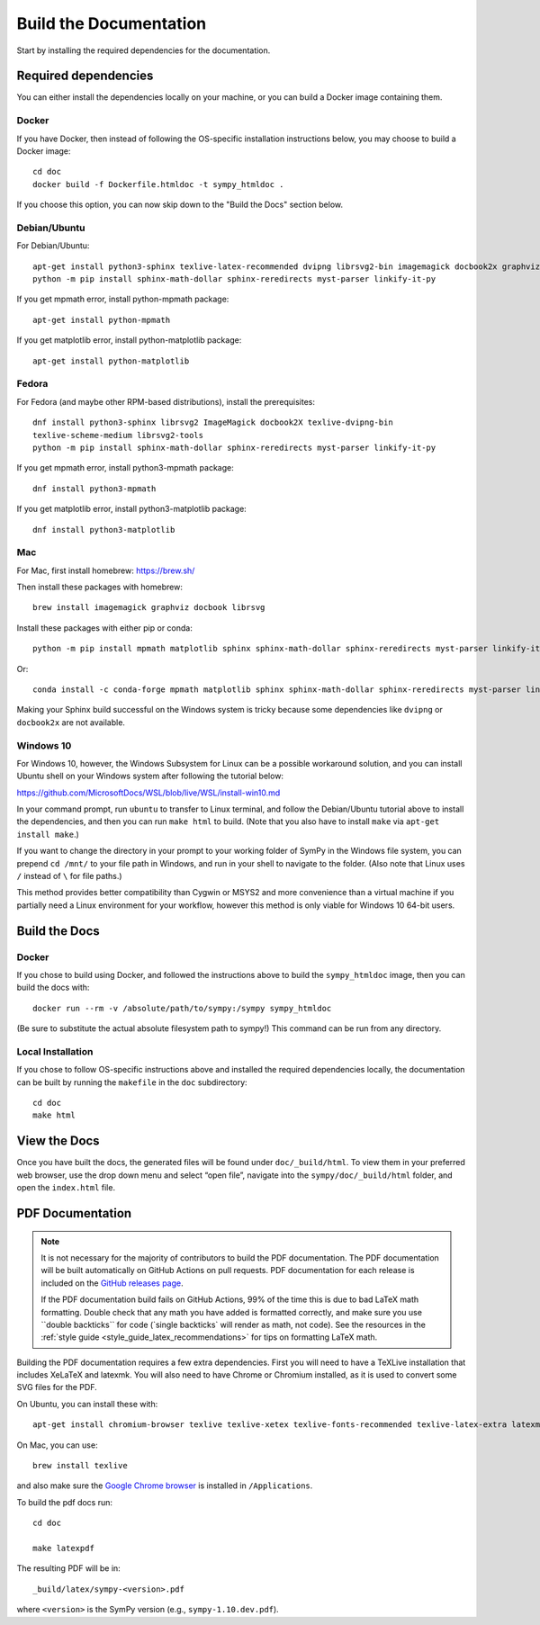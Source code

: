==========================
Build the Documentation
==========================


Start by installing the required dependencies for the documentation.

Required dependencies
^^^^^^^^^^^^^^^^^^^^^^

You can either install the dependencies locally on your machine, or you can
build a Docker image containing them.

Docker
~~~~~~

If you have Docker, then instead of following the OS-specific installation
instructions below, you may choose to build a Docker image::

   cd doc
   docker build -f Dockerfile.htmldoc -t sympy_htmldoc .

If you choose this option, you can now skip down to the "Build the Docs"
section below.

Debian/Ubuntu
~~~~~~~~~~~~~~~

For Debian/Ubuntu::

   apt-get install python3-sphinx texlive-latex-recommended dvipng librsvg2-bin imagemagick docbook2x graphviz
   python -m pip install sphinx-math-dollar sphinx-reredirects myst-parser linkify-it-py

If you get mpmath error, install python-mpmath package::

   apt-get install python-mpmath

If you get matplotlib error, install python-matplotlib package::

   apt-get install python-matplotlib

Fedora
~~~~~~~~

For Fedora (and maybe other RPM-based distributions), install the
prerequisites::

   dnf install python3-sphinx librsvg2 ImageMagick docbook2X texlive-dvipng-bin
   texlive-scheme-medium librsvg2-tools
   python -m pip install sphinx-math-dollar sphinx-reredirects myst-parser linkify-it-py

If you get mpmath error, install python3-mpmath package::

   dnf install python3-mpmath

If you get matplotlib error, install python3-matplotlib package::

   dnf install python3-matplotlib

Mac
~~~~

For Mac, first install homebrew: https://brew.sh/

Then install these packages with homebrew::

   brew install imagemagick graphviz docbook librsvg

Install these packages with either pip or conda::

   python -m pip install mpmath matplotlib sphinx sphinx-math-dollar sphinx-reredirects myst-parser linkify-it-py

Or::

   conda install -c conda-forge mpmath matplotlib sphinx sphinx-math-dollar sphinx-reredirects myst-parser linkify-it-py

Making your Sphinx build successful on the Windows system is tricky because
some dependencies like ``dvipng`` or ``docbook2x`` are not available.

Windows 10
~~~~~~~~~~~~

For Windows 10, however, the Windows Subsystem for Linux can be a possible
workaround solution, and you can install Ubuntu shell on your Windows system
after following the tutorial below:

https://github.com/MicrosoftDocs/WSL/blob/live/WSL/install-win10.md

In your command prompt, run ``ubuntu`` to transfer to Linux terminal, and
follow the Debian/Ubuntu tutorial above to install the dependencies, and then
you can run ``make html`` to build. (Note that you also have to install
``make`` via ``apt-get install make``.)

If you want to change the directory in your prompt to your working folder of
SymPy in the Windows file system, you can prepend ``cd /mnt/`` to your file
path in Windows, and run in your shell to navigate to the folder. (Also note
that Linux uses ``/`` instead of ``\`` for file paths.)

This method provides better compatibility than Cygwin or MSYS2 and more
convenience than a virtual machine if you partially need a Linux environment
for your workflow, however this method is only viable for Windows 10 64-bit
users.

Build the Docs
^^^^^^^^^^^^^^^

Docker
~~~~~~

If you chose to build using Docker, and followed the instructions above to
build the ``sympy_htmldoc`` image, then you can build the docs with::

   docker run --rm -v /absolute/path/to/sympy:/sympy sympy_htmldoc

(Be sure to substitute the actual absolute filesystem path to sympy!) This
command can be run from any directory.

Local Installation
~~~~~~~~~~~~~~~~~~

If you chose to follow OS-specific instructions above and installed the
required dependencies locally, the documentation can be built by running the
``makefile`` in the ``doc`` subdirectory::

   cd doc
   make html


View the Docs
^^^^^^^^^^^^^

Once you have built the docs, the generated files will be found under
``doc/_build/html``. To view them in your preferred web browser, use the drop
down menu and select “open file”, navigate into the ``sympy/doc/_build/html``
folder, and open the ``index.html`` file.


PDF Documentation
^^^^^^^^^^^^^^^^^

.. note::

   It is not necessary for the majority of contributors to build the PDF
   documentation. The PDF documentation will be built automatically on GitHub
   Actions on pull requests. PDF documentation for each release is included on
   the `GitHub releases page <https://github.com/sympy/sympy/releases>`_.

   If the PDF documentation build fails on GitHub Actions, 99% of the time
   this is due to bad LaTeX math formatting. Double check that any math you
   have added is formatted correctly, and make sure you use \`\`double
   backticks\`\` for code (\`single backticks\` will render as math, not
   code). See the resources in the :ref:`style guide
   <style_guide_latex_recommendations>` for tips on formatting LaTeX math.

Building the PDF documentation requires a few extra dependencies. First you
will need to have a TeXLive installation that includes XeLaTeX and latexmk.
You will also need to have Chrome or Chromium installed, as it is used to
convert some SVG files for the PDF.

On Ubuntu, you can install these with::

    apt-get install chromium-browser texlive texlive-xetex texlive-fonts-recommended texlive-latex-extra latexmk lmodern

On Mac, you can use::

    brew install texlive

and also make sure the `Google Chrome browser
<https://www.google.com/chrome/>`_ is installed in ``/Applications``.

To build the pdf docs run::

    cd doc

    make latexpdf

The resulting PDF will be in::

    _build/latex/sympy-<version>.pdf

where ``<version>`` is the SymPy version (e.g., ``sympy-1.10.dev.pdf``).

